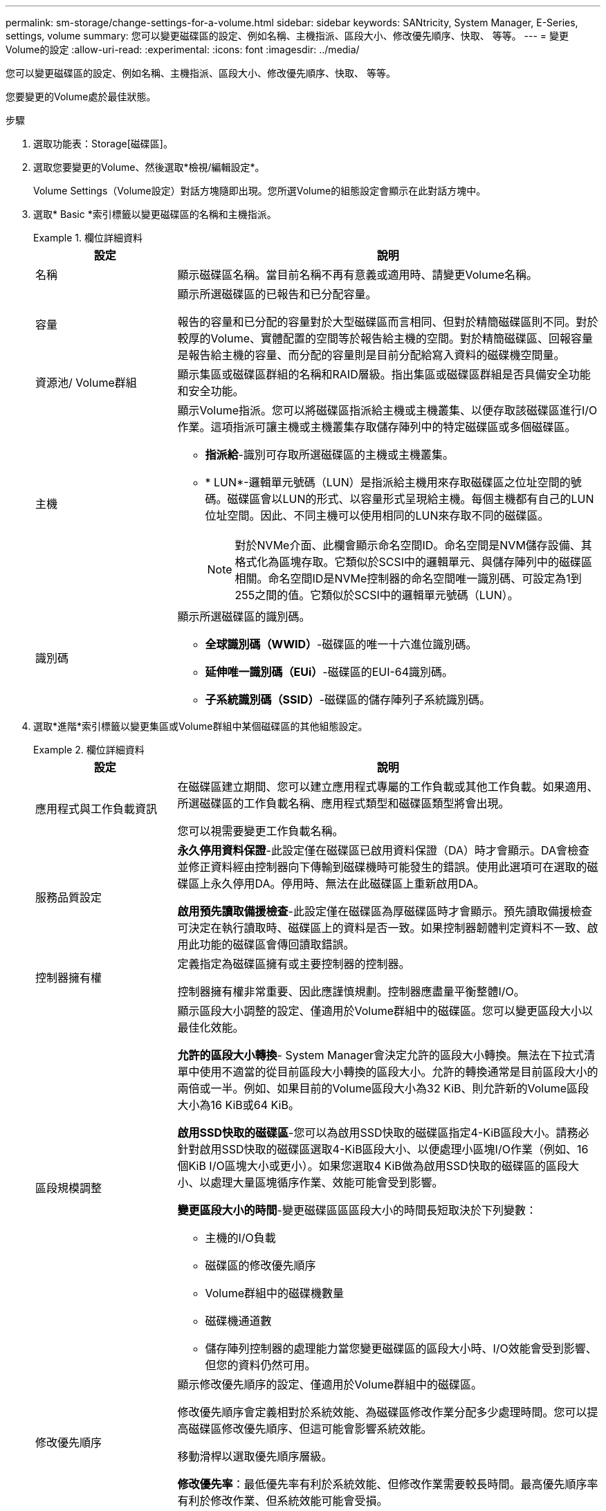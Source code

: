 ---
permalink: sm-storage/change-settings-for-a-volume.html 
sidebar: sidebar 
keywords: SANtricity, System Manager, E-Series, settings, volume 
summary: 您可以變更磁碟區的設定、例如名稱、主機指派、區段大小、修改優先順序、快取、 等等。 
---
= 變更Volume的設定
:allow-uri-read: 
:experimental: 
:icons: font
:imagesdir: ../media/


[role="lead"]
您可以變更磁碟區的設定、例如名稱、主機指派、區段大小、修改優先順序、快取、 等等。

您要變更的Volume處於最佳狀態。

.步驟
. 選取功能表：Storage[磁碟區]。
. 選取您要變更的Volume、然後選取*檢視/編輯設定*。
+
Volume Settings（Volume設定）對話方塊隨即出現。您所選Volume的組態設定會顯示在此對話方塊中。

. 選取* Basic *索引標籤以變更磁碟區的名稱和主機指派。
+
.欄位詳細資料
====
[cols="25h,~"]
|===
| 設定 | 說明 


 a| 
名稱
 a| 
顯示磁碟區名稱。當目前名稱不再有意義或適用時、請變更Volume名稱。



 a| 
容量
 a| 
顯示所選磁碟區的已報告和已分配容量。

報告的容量和已分配的容量對於大型磁碟區而言相同、但對於精簡磁碟區則不同。對於較厚的Volume、實體配置的空間等於報告給主機的空間。對於精簡磁碟區、回報容量是報告給主機的容量、而分配的容量則是目前分配給寫入資料的磁碟機空間量。



 a| 
資源池/ Volume群組
 a| 
顯示集區或磁碟區群組的名稱和RAID層級。指出集區或磁碟區群組是否具備安全功能和安全功能。



 a| 
主機
 a| 
顯示Volume指派。您可以將磁碟區指派給主機或主機叢集、以便存取該磁碟區進行I/O作業。這項指派可讓主機或主機叢集存取儲存陣列中的特定磁碟區或多個磁碟區。

** *指派給*-識別可存取所選磁碟區的主機或主機叢集。
** * LUN*-邏輯單元號碼（LUN）是指派給主機用來存取磁碟區之位址空間的號碼。磁碟區會以LUN的形式、以容量形式呈現給主機。每個主機都有自己的LUN位址空間。因此、不同主機可以使用相同的LUN來存取不同的磁碟區。
+

NOTE: 對於NVMe介面、此欄會顯示命名空間ID。命名空間是NVM儲存設備、其格式化為區塊存取。它類似於SCSI中的邏輯單元、與儲存陣列中的磁碟區相關。命名空間ID是NVMe控制器的命名空間唯一識別碼、可設定為1到255之間的值。它類似於SCSI中的邏輯單元號碼（LUN）。





 a| 
識別碼
 a| 
顯示所選磁碟區的識別碼。

** *全球識別碼（WWID）*-磁碟區的唯一十六進位識別碼。
** *延伸唯一識別碼（EUi）*-磁碟區的EUI-64識別碼。
** *子系統識別碼（SSID）*-磁碟區的儲存陣列子系統識別碼。


|===
====
. 選取*進階*索引標籤以變更集區或Volume群組中某個磁碟區的其他組態設定。
+
.欄位詳細資料
====
[cols="25h,~"]
|===
| 設定 | 說明 


 a| 
應用程式與工作負載資訊
 a| 
在磁碟區建立期間、您可以建立應用程式專屬的工作負載或其他工作負載。如果適用、所選磁碟區的工作負載名稱、應用程式類型和磁碟區類型將會出現。

您可以視需要變更工作負載名稱。



 a| 
服務品質設定
 a| 
*永久停用資料保證*-此設定僅在磁碟區已啟用資料保證（DA）時才會顯示。DA會檢查並修正資料經由控制器向下傳輸到磁碟機時可能發生的錯誤。使用此選項可在選取的磁碟區上永久停用DA。停用時、無法在此磁碟區上重新啟用DA。

*啟用預先讀取備援檢查*-此設定僅在磁碟區為厚磁碟區時才會顯示。預先讀取備援檢查可決定在執行讀取時、磁碟區上的資料是否一致。如果控制器韌體判定資料不一致、啟用此功能的磁碟區會傳回讀取錯誤。



 a| 
控制器擁有權
 a| 
定義指定為磁碟區擁有或主要控制器的控制器。

控制器擁有權非常重要、因此應謹慎規劃。控制器應盡量平衡整體I/O。



 a| 
區段規模調整
 a| 
顯示區段大小調整的設定、僅適用於Volume群組中的磁碟區。您可以變更區段大小以最佳化效能。

*允許的區段大小轉換*- System Manager會決定允許的區段大小轉換。無法在下拉式清單中使用不適當的從目前區段大小轉換的區段大小。允許的轉換通常是目前區段大小的兩倍或一半。例如、如果目前的Volume區段大小為32 KiB、則允許新的Volume區段大小為16 KiB或64 KiB。

*啟用SSD快取的磁碟區*-您可以為啟用SSD快取的磁碟區指定4-KiB區段大小。請務必針對啟用SSD快取的磁碟區選取4-KiB區段大小、以便處理小區塊I/O作業（例如、16個KiB I/O區塊大小或更小）。如果您選取4 KiB做為啟用SSD快取的磁碟區的區段大小、以處理大量區塊循序作業、效能可能會受到影響。

*變更區段大小的時間*-變更磁碟區區區段大小的時間長短取決於下列變數：

** 主機的I/O負載
** 磁碟區的修改優先順序
** Volume群組中的磁碟機數量
** 磁碟機通道數
** 儲存陣列控制器的處理能力當您變更磁碟區的區段大小時、I/O效能會受到影響、但您的資料仍然可用。




 a| 
修改優先順序
 a| 
顯示修改優先順序的設定、僅適用於Volume群組中的磁碟區。

修改優先順序會定義相對於系統效能、為磁碟區修改作業分配多少處理時間。您可以提高磁碟區修改優先順序、但這可能會影響系統效能。

移動滑桿以選取優先順序層級。

*修改優先率*：最低優先率有利於系統效能、但修改作業需要較長時間。最高優先順序率有利於修改作業、但系統效能可能會受損。



 a| 
快取
 a| 
顯示快取設定、您可以變更此設定、以影響磁碟區的整體I/O效能。



 a| 
SSD快取
 a| 

NOTE: EF600或EF300儲存系統無法使用此功能。

顯示SSD快取設定、您可以在相容磁碟區上啟用此設定、藉此提升唯讀效能。如果磁碟區共用相同的磁碟機安全性和資料保證功能、則磁碟區會相容。

* SSD快取功能使用單一或多個固態磁碟（SSD）來實作讀取快取*。由於SSD的讀取時間較短、因此應用程式效能有所提升。由於讀取快取位於儲存陣列中、因此快取會在所有使用儲存陣列的應用程式之間共享。只要選取您要快取的磁碟區、就能自動動態快取。

|===
====
. 按一下「 * 儲存 * 」。
+
System Manager會根據您的選擇來變更Volume的設定。



選取功能表：首頁[檢視進行中的作業]以檢視目前針對所選磁碟區執行的變更作業進度。
